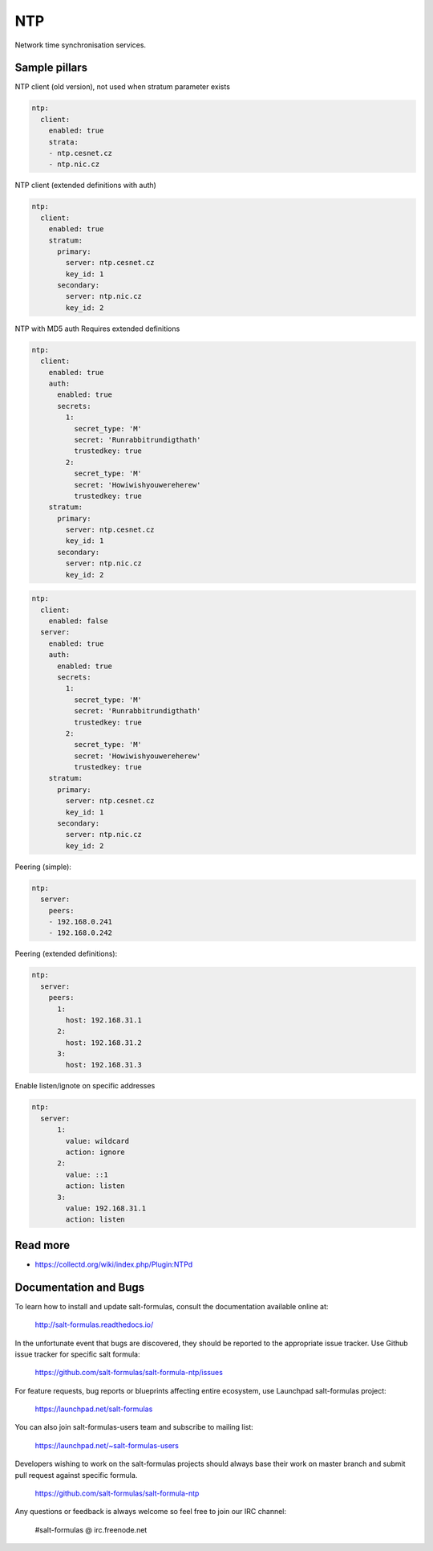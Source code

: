 ===
NTP
===

Network time synchronisation services.

Sample pillars
==============

NTP client (old version), not used when stratum parameter exists

.. code-block:: yaml

    ntp:
      client:
        enabled: true
        strata:
        - ntp.cesnet.cz
        - ntp.nic.cz

NTP client (extended definitions with auth)

.. code-block:: yaml

    ntp:
      client:
        enabled: true
        stratum:
          primary:
            server: ntp.cesnet.cz
            key_id: 1
          secondary:
            server: ntp.nic.cz
            key_id: 2

NTP with MD5 auth
Requires extended definitions

.. code-block:: yaml

    ntp:
      client:
        enabled: true
        auth:
          enabled: true
          secrets:
            1:
              secret_type: 'M'
              secret: 'Runrabbitrundigthath'
              trustedkey: true
            2:
              secret_type: 'M'
              secret: 'Howiwishyouwereherew'
              trustedkey: true
        stratum:
          primary:
            server: ntp.cesnet.cz
            key_id: 1
          secondary:
            server: ntp.nic.cz
            key_id: 2

.. code-block:: yaml

    ntp:
      client:
        enabled: false
      server:
        enabled: true
        auth:
          enabled: true
          secrets:
            1:
              secret_type: 'M'
              secret: 'Runrabbitrundigthath'
              trustedkey: true
            2:
              secret_type: 'M'
              secret: 'Howiwishyouwereherew'
              trustedkey: true
        stratum:
          primary:
            server: ntp.cesnet.cz
            key_id: 1
          secondary:
            server: ntp.nic.cz
            key_id: 2

Peering (simple):

.. code-block:: yaml

    ntp:
      server:
        peers:
        - 192.168.0.241
        - 192.168.0.242

Peering (extended definitions):

.. code-block:: yaml

    ntp:
      server:
        peers:
          1:
            host: 192.168.31.1
          2:
            host: 192.168.31.2
          3:
            host: 192.168.31.3

Enable listen/ignote on specific addresses

.. code-block:: yaml

    ntp:
      server:
          1:
            value: wildcard
            action: ignore
          2:
            value: ::1
            action: listen
          3:
            value: 192.168.31.1
            action: listen


Read more
=========

* https://collectd.org/wiki/index.php/Plugin:NTPd

Documentation and Bugs
======================

To learn how to install and update salt-formulas, consult the documentation
available online at:

    http://salt-formulas.readthedocs.io/

In the unfortunate event that bugs are discovered, they should be reported to
the appropriate issue tracker. Use Github issue tracker for specific salt
formula:

    https://github.com/salt-formulas/salt-formula-ntp/issues

For feature requests, bug reports or blueprints affecting entire ecosystem,
use Launchpad salt-formulas project:

    https://launchpad.net/salt-formulas

You can also join salt-formulas-users team and subscribe to mailing list:

    https://launchpad.net/~salt-formulas-users

Developers wishing to work on the salt-formulas projects should always base
their work on master branch and submit pull request against specific formula.

    https://github.com/salt-formulas/salt-formula-ntp

Any questions or feedback is always welcome so feel free to join our IRC
channel:

    #salt-formulas @ irc.freenode.net
